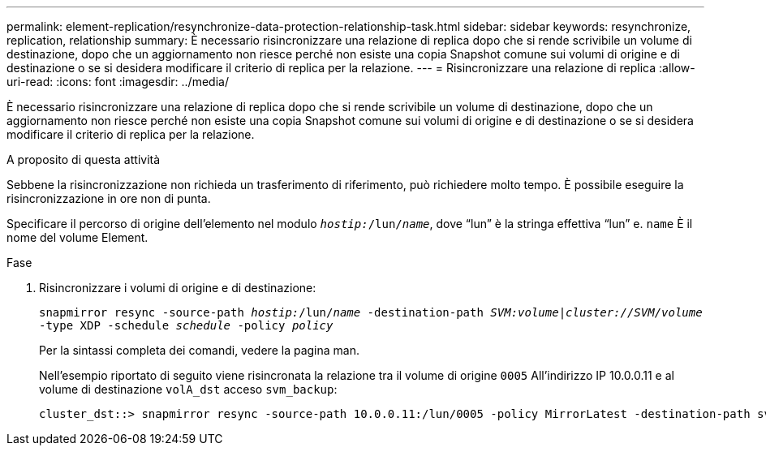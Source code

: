 ---
permalink: element-replication/resynchronize-data-protection-relationship-task.html 
sidebar: sidebar 
keywords: resynchronize, replication, relationship 
summary: È necessario risincronizzare una relazione di replica dopo che si rende scrivibile un volume di destinazione, dopo che un aggiornamento non riesce perché non esiste una copia Snapshot comune sui volumi di origine e di destinazione o se si desidera modificare il criterio di replica per la relazione. 
---
= Risincronizzare una relazione di replica
:allow-uri-read: 
:icons: font
:imagesdir: ../media/


[role="lead"]
È necessario risincronizzare una relazione di replica dopo che si rende scrivibile un volume di destinazione, dopo che un aggiornamento non riesce perché non esiste una copia Snapshot comune sui volumi di origine e di destinazione o se si desidera modificare il criterio di replica per la relazione.

.A proposito di questa attività
Sebbene la risincronizzazione non richieda un trasferimento di riferimento, può richiedere molto tempo. È possibile eseguire la risincronizzazione in ore non di punta.

Specificare il percorso di origine dell'elemento nel modulo `_hostip:_/lun/_name_`, dove "`lun`" è la stringa effettiva "`lun`" e. `name` È il nome del volume Element.

.Fase
. Risincronizzare i volumi di origine e di destinazione:
+
`snapmirror resync -source-path _hostip:_/lun/_name_ -destination-path _SVM:volume_|_cluster://SVM/volume_ -type XDP -schedule _schedule_ -policy _policy_`

+
Per la sintassi completa dei comandi, vedere la pagina man.

+
Nell'esempio riportato di seguito viene risincronata la relazione tra il volume di origine `0005` All'indirizzo IP 10.0.0.11 e al volume di destinazione `volA_dst` acceso `svm_backup`:

+
[listing]
----
cluster_dst::> snapmirror resync -source-path 10.0.0.11:/lun/0005 -policy MirrorLatest -destination-path svm_backup:volA_dst
----

